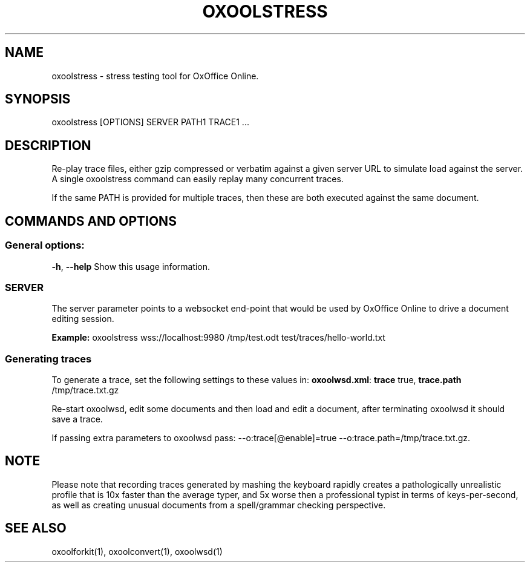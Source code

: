 .TH OXOOLSTRESS "1" "Aug 2022" "oxoolstress" "User Commands"
.SH NAME
oxoolstress \- stress testing tool for OxOffice Online.
.SH SYNOPSIS
oxoolstress [OPTIONS] SERVER PATH1 TRACE1 ...
.SH DESCRIPTION
.PP
Re-play trace files, either gzip compressed or verbatim against
a given server URL to simulate load against the server. A single
oxoolstress command can easily replay many concurrent traces.
.PP
If the same PATH is provided for multiple traces, then these are
both executed against the same document.
.SH COMMANDS AND OPTIONS
.PP
.SS "General options:"
\fB\-h\fR, \fB\-\-help\fR                Show this usage information.
.SS "SERVER"
The server parameter points to a websocket end-point that would be
used by OxOffice Online to drive a document editing session.
.PP
\fBExample:\fR oxoolstress wss://localhost:9980 /tmp/test.odt test/traces/hello-world.txt
.SS "Generating traces"
To generate a trace, set the following settings to these values in:
\fBoxoolwsd.xml\fR: \fBtrace\fR true, \fBtrace.path\fR /tmp/trace.txt.gz
.PP
Re-start oxoolwsd, edit some documents and then load and
edit a document, after terminating oxoolwsd it should save a trace.
.PP
If passing extra parameters to oxoolwsd pass: --o:trace[@enable]=true --o:trace.path=/tmp/trace.txt.gz.
.PP
.SH "NOTE"
Please note that recording traces generated by mashing the keyboard rapidly creates a pathologically
unrealistic profile that is 10x faster than the average typer, and 5x worse then a professional typist
in terms of keys-per-second, as well as creating unusual documents from a spell/grammar checking
perspective.

.SH "SEE ALSO"
oxoolforkit(1), oxoolconvert(1), oxoolwsd(1)

